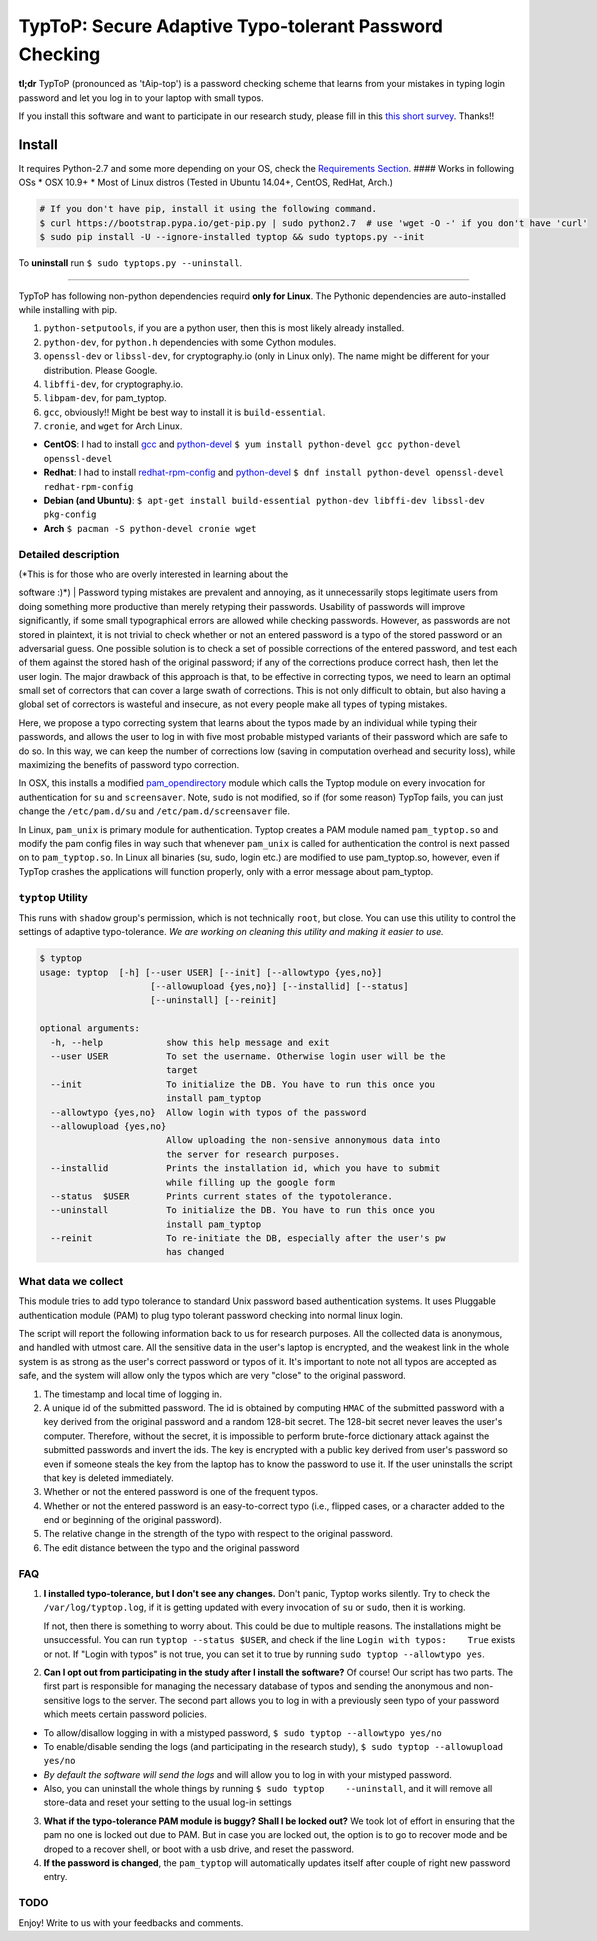 TypToP: Secure Adaptive **Typo-tolerant Password** Checking
===========================================================

**tl;dr** TypToP (pronounced as 'tAip-top') is a password checking
scheme that learns from your mistakes in typing login password and let
you log in to your laptop with small typos.

If you install this software and want to participate in our research
study, please fill in this `this short
survey <https://docs.google.com/forms/d/e/1FAIpQLSfHWAPedMVT7ETaW3qUUaueOg87TaDAllQYIgoqJZ8nWjF88A/viewform>`__.
Thanks!!

.. raw:: html

   <!-- *For the purpose of the research study, TypTop might not allow login with typos
   until you login successfully 30 times.* -->


Install
-------

It requires Python-2.7 and some more depending on your OS, check the
`Requirements Section <#requirements>`__. #### Works in following OSs \*
OSX 10.9+ \* Most of Linux distros (Tested in Ubuntu 14.04+, CentOS,
RedHat, Arch.)

.. code:: bash

    # If you don't have pip, install it using the following command.
    $ curl https://bootstrap.pypa.io/get-pip.py | sudo python2.7  # use 'wget -O -' if you don't have 'curl' 
    $ sudo pip install -U --ignore-installed typtop && sudo typtops.py --init

To **uninstall** run ``$ sudo typtops.py --uninstall``.

.. raw:: html

   <!-- To checkout the test version: -->
   <!-- ```bash -->
   <!-- $ sudo -H pip install --ignore-installed -U --extra-index-url https://testpypi.python.org/pypi typtop && sudo typtops.py --init -->
   <!-- ``` -->
   <!-- Install Homebrew -->
   <!-- ```bash -->
   <!-- $ ruby -e "$(curl -fsSL https://raw.githubusercontent.com/Homebrew/install/master/install)" -->
   <!-- ``` -->
   <!-- For those snarky people, who do not want to install pip, can run the following -->
   <!-- command. -->
   <!-- ```bash -->
   <!-- $ git clone https://github.com/rchatterjee/pam-typopw.git -->
   <!-- $ cd pam-typopw && sudo python setup.py install -f -->
   <!-- ``` -->

   <!-- This should setup the PAM configuration files. This will install a
   command-line control script called `typtop`,

   which can be used to control and monitor the behavior of the adaptive typo
   tolerance system. Details of the script is given below. -->

   <!-- To **check successful installation**, run `$ su <your username>`. The password
   prompt should appear as `pASSWORD:`, instead of `Password`.
   -->

 Requirements
~~~~~~~~~~~~~

.. raw:: html

   <!-- Currently this module **only works with Debian Linux distributions**, for -->
   <!-- example, -->
   <!-- **Ubuntu, Lubuntu, Kubuntu, Debian**, etc. -->

TypToP has following non-python dependencies requird **only for Linux**.
The Pythonic dependencies are auto-installed while installing with pip.

1. ``python-setputools``, if you are a python user, then this is most
   likely already installed.
2. ``python-dev``, for ``python.h`` dependencies with some Cython
   modules.
3. ``openssl-dev`` or ``libssl-dev``, for cryptography.io (only in Linux
   only). The name might be different for your distribution. Please
   Google.
4. ``libffi-dev``, for cryptography.io.
5. ``libpam-dev``, for pam\_typtop.
6. ``gcc``, obviously!! Might be best way to install it is
   ``build-essential``.
7. ``cronie``, and ``wget`` for Arch Linux.

-  **CentOS**: I had to install
   `gcc <https://www.cyberciti.biz/faq/centos-rhel-7-redhat-linux-install-gcc-compiler-development-tools/>`__
   and `python-devel <http://stackoverflow.com/a/23634734/1792013>`__
   ``$ yum install python-devel gcc python-devel openssl-devel``

-  **Redhat**: I had to install
   `redhat-rpm-config <http://stackoverflow.com/a/34641068/1792013>`__
   and `python-devel <http://stackoverflow.com/a/23634734/1792013>`__
   ``$ dnf install python-devel openssl-devel redhat-rpm-config``

-  **Debian (and Ubuntu)**:
   ``$ apt-get install build-essential python-dev libffi-dev libssl-dev pkg-config``

-  **Arch** ``$ pacman -S python-devel cronie wget``

Detailed description
~~~~~~~~~~~~~~~~~~~~

| (*This is for those who are overly interested in learning about the
software :)*)
| Password typing mistakes are prevalent and annoying, as it
unnecessarily stops legitimate users from doing something more
productive than merely retyping their passwords. Usability of passwords
will improve significantly, if some small typographical errors are
allowed while checking passwords. However, as passwords are not stored
in plaintext, it is not trivial to check whether or not an entered
password is a typo of the stored password or an adversarial guess. One
possible solution is to check a set of possible corrections of the
entered password, and test each of them against the stored hash of the
original password; if any of the corrections produce correct hash, then
let the user login. The major drawback of this approach is that, to be
effective in correcting typos, we need to learn an optimal small set of
correctors that can cover a large swath of corrections. This is not only
difficult to obtain, but also having a global set of correctors is
wasteful and insecure, as not every people make all types of typing
mistakes.

Here, we propose a typo correcting system that learns about the typos
made by an individual while typing their passwords, and allows the user
to log in with five most probable mistyped variants of their password
which are safe to do so. In this way, we can keep the number of
corrections low (saving in computation overhead and security loss),
while maximizing the benefits of password typo correction.

In OSX, this installs a modified
`pam\_opendirectory <https://opensource.apple.com/source/pam_modules/pam_modules-76/pam_opendirectory/pam_opendirectory.c>`__
module which calls the Typtop module on every invocation for
authentication for ``su`` and ``screensaver``. Note, ``sudo`` is not
modified, so if (for some reason) TypTop fails, you can just change the
``/etc/pam.d/su`` and ``/etc/pam.d/screensaver`` file.

In Linux, ``pam_unix`` is primary module for authentication. Typtop
creates a PAM module named ``pam_typtop.so`` and modify the pam config
files in way such that whenever ``pam_unix`` is called for
authentication the control is next passed on to ``pam_typtop.so``. In
Linux all binaries (su, sudo, login etc.) are modified to use
pam\_typtop.so, however, even if TypTop crashes the applications will
function properly, only with a error message about pam\_typtop.

.. raw:: html

   <!-- ### Common trouble shooting

   After installing `typtop`, if you run `su <username>` and don't see the password
   prompt as `pASSWORD:`, then most likely the installation was not
   successful. Here are some common fixes that worked for some users.

   Run, `$ sudo pip install -U --ignore-installed typtop && sudo typtops.py
   --init`. This will ignore any existing installation of the dependencies and
   re-install everything.
   -->

   <!-- We have not seen the following issue in a long while, but mentioning it here for -->
   <!-- just in case...  **If you are locked out**, go to -->
   <!-- [recovery mode](http://askubuntu.com/a/172346/248067), open root-shell, and -->
   <!-- replace the `/etc/pam.d/common-auth` with `/etc/pam.d/common-auth.orig`. You -->
   <!-- might need to remount the file-system in write mode via `mount -o remount,rw /`. -->

   <!-- ```bash -->
   <!-- root> mount -o remount,rw / -->
   <!-- root> cp /etc/pam.d/common-auth.orig /etc/pam.d/common-auth -->
   <!-- ``` -->

   <!-- Also, make sure there is no `@include typo-auth` line in -->
   <!-- `/etc/pam.d/common-auth`.  If you cannot get to the root-shell in recovery mode, -->
   <!-- as it might require password authentication, you can -->
   <!-- [use live-cd of your Linux distribution](http://www.ubuntu.com/download/desktop/try-ubuntu-before-you-install), -->
   <!-- and then replace the file `/etc/pam.d/common-auth` with -->
   <!-- `/etc/pam.d/common-auth.orig` in the original Linux installation. Shoot us an -->
   <!-- email if you face this situation. -->

``typtop`` Utility
~~~~~~~~~~~~~~~~~~

This runs with ``shadow`` group's permission, which is not technically
``root``, but close. You can use this utility to control the settings of
adaptive typo-tolerance. *We are working on cleaning this utility and
making it easier to use.*

.. code:: bash

    $ typtop
    usage: typtop  [-h] [--user USER] [--init] [--allowtypo {yes,no}]
                         [--allowupload {yes,no}] [--installid] [--status]
                         [--uninstall] [--reinit]

    optional arguments:
      -h, --help            show this help message and exit
      --user USER           To set the username. Otherwise login user will be the
                            target
      --init                To initialize the DB. You have to run this once you
                            install pam_typtop
      --allowtypo {yes,no}  Allow login with typos of the password
      --allowupload {yes,no}
                            Allow uploading the non-sensive annonymous data into
                            the server for research purposes.
      --installid           Prints the installation id, which you have to submit
                            while filling up the google form
      --status  $USER       Prints current states of the typotolerance.
      --uninstall           To initialize the DB. You have to run this once you
                            install pam_typtop
      --reinit              To re-initiate the DB, especially after the user's pw
                            has changed

What data we collect
~~~~~~~~~~~~~~~~~~~~

This module tries to add typo tolerance to standard Unix password based
authentication systems. It uses Pluggable authentication module (PAM) to
plug typo tolerant password checking into normal linux login.

The script will report the following information back to us for research
purposes. All the collected data is anonymous, and handled with utmost
care. All the sensitive data in the user's laptop is encrypted, and the
weakest link in the whole system is as strong as the user's correct
password or typos of it. It's important to note not all typos are
accepted as safe, and the system will allow only the typos which are
very "close" to the original password.

1. The timestamp and local time of logging in.
2. A unique id of the submitted password. The id is obtained by
   computing ``HMAC`` of the submitted password with a key derived from
   the original password and a random 128-bit secret. The 128-bit secret
   never leaves the user's computer. Therefore, without the secret, it
   is impossible to perform brute-force dictionary attack against the
   submitted passwords and invert the ids. The key is encrypted with a
   public key derived from user's password so even if someone steals the
   key from the laptop has to know the password to use it. If the user
   uninstalls the script that key is deleted immediately.
3. Whether or not the entered password is one of the frequent typos.
4. Whether or not the entered password is an easy-to-correct typo (i.e.,
   flipped cases, or a character added to the end or beginning of the
   original password).
5. The relative change in the strength of the typo with respect to the
   original password.
6. The edit distance between the typo and the original password

FAQ
~~~

1. **I installed typo-tolerance, but I don't see any changes.** Don't
   panic, Typtop works silently. Try to check the
   ``/var/log/typtop.log``, if it is getting updated with every
   invocation of ``su`` or ``sudo``, then it is working.

   If not, then there is something to worry about. This could be due to
   multiple reasons. The installations might be unsuccessful. You can
   run ``typtop --status $USER``, and check if the line
   ``Login with typos:    True`` exists or not. If "Login with typos" is
   not true, you can set it to true by running
   ``sudo typtop --allowtypo yes``.

2. **Can I opt out from participating in the study after I install the
   software?** Of course! Our script has two parts. The first part is
   responsible for managing the necessary database of typos and sending
   the anonymous and non-sensitive logs to the server. The second part
   allows you to log in with a previously seen typo of your password
   which meets certain password policies.

-  To allow/disallow logging in with a mistyped password,
   ``$ sudo typtop --allowtypo yes/no``
-  To enable/disable sending the logs (and participating in the research
   study), ``$ sudo typtop --allowupload yes/no``
-  *By default the software will send the logs* and will allow you to
   log in with your mistyped password.
-  Also, you can uninstall the whole things by running
   ``$ sudo typtop    --uninstall``, and it will remove all store-data
   and reset your setting to the usual log-in settings

3. **What if the typo-tolerance PAM module is buggy? Shall I be locked
   out?** We took lot of effort in ensuring that the pam no one is
   locked out due to PAM. But in case you are locked out, the option is
   to go to recover mode and be droped to a recover shell, or boot with
   a usb drive, and reset the password.

4. **If the password is changed**, the ``pam_typtop`` will automatically
   updates itself after couple of right new password entry.

TODO
~~~~

Enjoy! Write to us with your feedbacks and comments.
